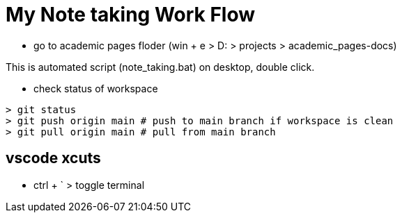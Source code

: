 = My Note taking Work Flow

* go to academic pages floder (win + e > D: > projects > academic_pages-docs)

This is automated script (note_taking.bat) on desktop, double click.

* check status of workspace
----
> git status
> git push origin main # push to main branch if workspace is clean
> git pull origin main # pull from main branch
----

== vscode xcuts

* ctrl + ` > toggle terminal